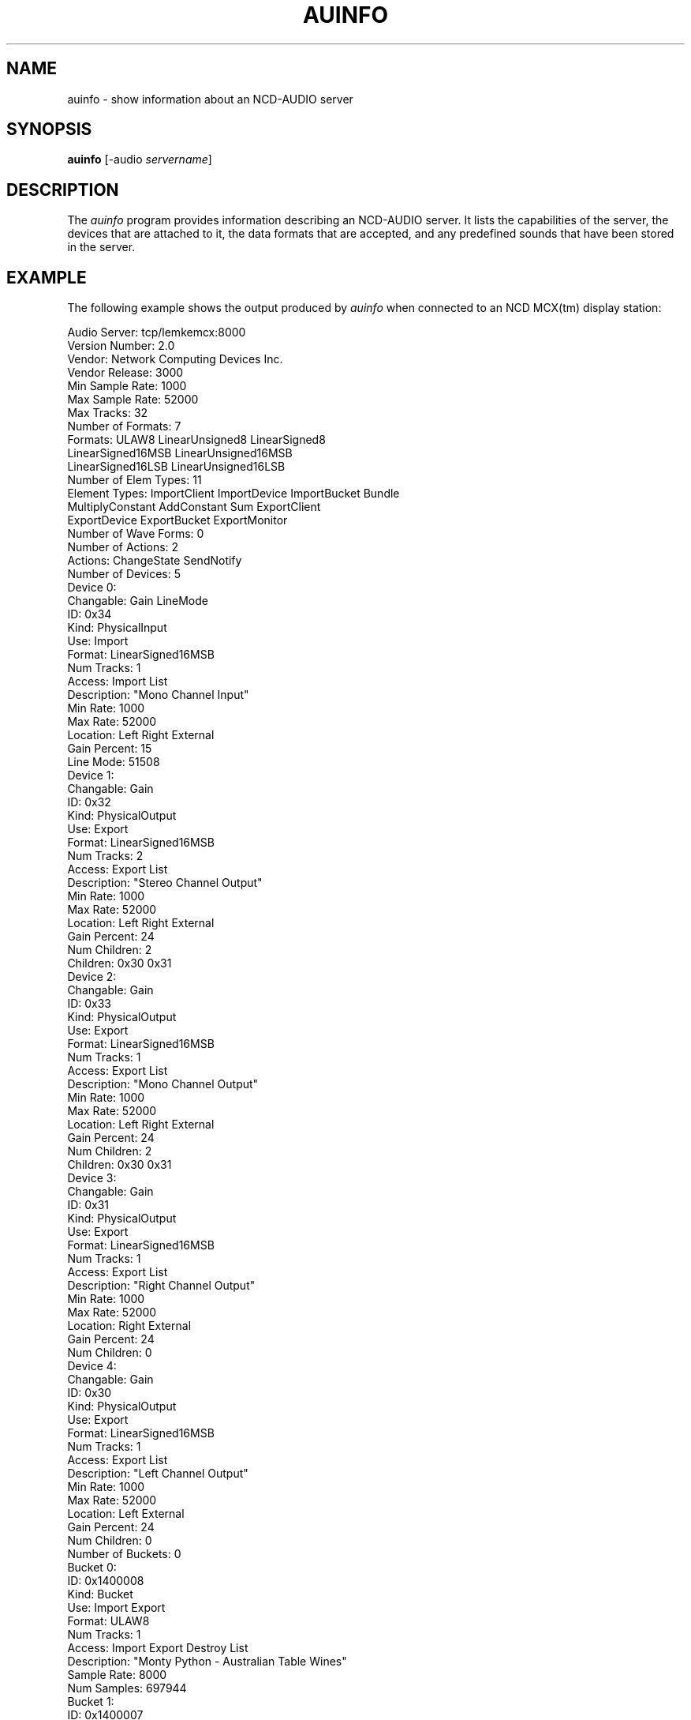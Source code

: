 \" $NCDId: @(#)auinfo.man,v 1.7 1994/02/04 14:24:38 jan Exp $
.TH AUINFO 1 "" "NCDware 3.2"
.SH NAME
auinfo \- show information about an NCD-AUDIO server
.SH SYNOPSIS
.B "auinfo"
[\-audio \fIservername\fP]
.SH DESCRIPTION
The \fIauinfo\fP program provides information describing an NCD-AUDIO server.
It lists the capabilities of the server, the devices that are attached to it,
the data formats that are accepted, and any predefined sounds that have been
stored in the server.
.SH EXAMPLE
.PP
The following example shows the output produced by \fIauinfo\fP when connected
to an NCD MCX(tm) display station:
.nf

Audio Server:           tcp/lemkemcx:8000
Version Number:         2.0
Vendor:                 Network Computing Devices Inc.
Vendor Release:         3000
Min Sample Rate:        1000
Max Sample Rate:        52000
Max Tracks:             32
Number of Formats:      7
Formats:                ULAW8  LinearUnsigned8  LinearSigned8  
                        LinearSigned16MSB  LinearUnsigned16MSB  
                        LinearSigned16LSB  LinearUnsigned16LSB  
Number of Elem Types:   11
Element Types:          ImportClient  ImportDevice  ImportBucket  Bundle  
                        MultiplyConstant  AddConstant  Sum  ExportClient  
                        ExportDevice  ExportBucket  ExportMonitor  
Number of Wave Forms:   0
Number of Actions:      2
Actions:                ChangeState  SendNotify  
Number of Devices:      5
    Device 0:
        Changable:      Gain  LineMode  
        ID:             0x34
        Kind:           PhysicalInput
        Use:            Import  
        Format:         LinearSigned16MSB
        Num Tracks:     1
        Access:         Import  List  
        Description:    "Mono Channel Input"
        Min Rate:       1000
        Max Rate:       52000
        Location:       Left  Right  External  
        Gain Percent:   15
        Line Mode:      51508
    Device 1:
        Changable:      Gain  
        ID:             0x32
        Kind:           PhysicalOutput
        Use:            Export  
        Format:         LinearSigned16MSB
        Num Tracks:     2
        Access:         Export  List  
        Description:    "Stereo Channel Output"
        Min Rate:       1000
        Max Rate:       52000
        Location:       Left  Right  External  
        Gain Percent:   24
        Num Children:   2
        Children:       0x30 0x31 
    Device 2:
        Changable:      Gain  
        ID:             0x33
        Kind:           PhysicalOutput
        Use:            Export  
        Format:         LinearSigned16MSB
        Num Tracks:     1
        Access:         Export  List  
        Description:    "Mono Channel Output"
        Min Rate:       1000
        Max Rate:       52000
        Location:       Left  Right  External  
        Gain Percent:   24
        Num Children:   2
        Children:       0x30 0x31 
    Device 3:
        Changable:      Gain  
        ID:             0x31
        Kind:           PhysicalOutput
        Use:            Export  
        Format:         LinearSigned16MSB
        Num Tracks:     1
        Access:         Export  List  
        Description:    "Right Channel Output"
        Min Rate:       1000
        Max Rate:       52000
        Location:       Right  External  
        Gain Percent:   24
        Num Children:   0
    Device 4:
        Changable:      Gain  
        ID:             0x30
        Kind:           PhysicalOutput
        Use:            Export  
        Format:         LinearSigned16MSB
        Num Tracks:     1
        Access:         Export  List  
        Description:    "Left Channel Output"
        Min Rate:       1000
        Max Rate:       52000
        Location:       Left  External  
        Gain Percent:   24
        Num Children:   0
Number of Buckets:      0
    Bucket 0:
        ID:             0x1400008
        Kind:           Bucket
        Use:            Import  Export  
        Format:         ULAW8
        Num Tracks:     1
        Access:         Import  Export  Destroy  List  
        Description:    "Monty Python - Australian Table Wines"
        Sample Rate:    8000
        Num Samples:    697944
    Bucket 1:
        ID:             0x1400007
        Kind:           Bucket
        Use:            Import  Export  
        Format:         LinearUnsigned8
        Num Tracks:     1
        Access:         Import  Export  Destroy  List  
        Description:    ""I'm sorry Dave, I can't do that" - HAL from 2001"
        Sample Rate:    22255
        Num Samples:    85504
    Bucket 2:
        ID:             0x1400006
        Kind:           Bucket
        Use:            Import  Export  
        Format:         LinearUnsigned8
        Num Tracks:     1
        Access:         Import  Export  Destroy  List  
        Description:    ""He's dead, Jim" - Dr. McCoy"
        Sample Rate:    11128
        Num Samples:    31602

.fi

.SH ENVIRONMENT
.PP
.TP 8
.B AUDIOSERVER
This variable specifies the default audio server to contact if \fI\-audio\fP
is not specified on the command line.
.TP 8
.B DISPLAY
If \fBAUDIOSERVER\fP is not set, this variable is examined to find the name
of the corresponding X Window System display.
.SH "SEE ALSO"
ncdaudio(1), auscope(1), auplay(1), autool(1)
.SH COPYRIGHT
Copyright 1993, 1994 Network Computing Devices, Inc.
.br
See \fIncdaudio(1)\fP for a full statement of rights and permissions.
.SH AUTHOR
Jim Fulton, Network Computing Devices, Inc.

